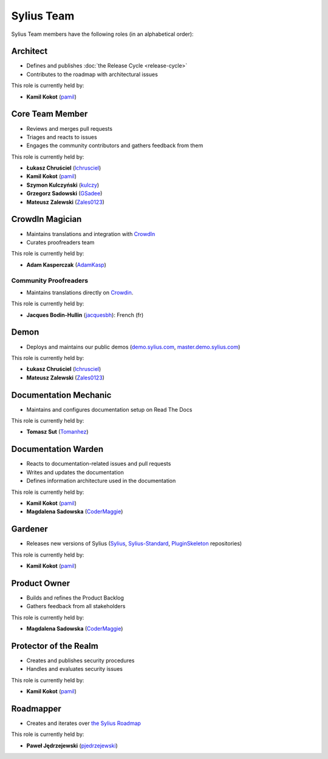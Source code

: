 Sylius Team
===========

Sylius Team members have the following roles (in an alphabetical order):

Architect
---------

* Defines and publishes :doc:`the Release Cycle <release-cycle>`
* Contributes to the roadmap with architectural issues

This role is currently held by:

* **Kamil Kokot** (`pamil`_)

Core Team Member
----------------

* Reviews and merges pull requests
* Triages and reacts to issues
* Engages the community contributors and gathers feedback from them

This role is currently held by:

* **Łukasz Chruściel** (`lchrusciel`_)
* **Kamil Kokot** (`pamil`_)
* **Szymon Kulczyński** (`kulczy`_)
* **Grzegorz Sadowski** (`GSadee`_)
* **Mateusz Zalewski** (`Zales0123`_)

CrowdIn Magician
----------------

* Maintains translations and integration with `CrowdIn`_
* Curates proofreaders team

This role is currently held by:

* **Adam Kasperczak** (`AdamKasp`_)

Community Proofreaders
~~~~~~~~~~~~~~~~~~~~~~

* Maintains translations directly on `Crowdin`_.

This role is currently held by:

* **Jacques Bodin-Hullin** (`jacquesbh`_): French (fr)

Demon
-----

* Deploys and maintains our public demos (`demo.sylius.com`_, `master.demo.sylius.com`_)

This role is currently held by:

* **Łukasz Chruściel** (`lchrusciel`_)
* **Mateusz Zalewski** (`Zales0123`_)

Documentation Mechanic
----------------------

* Maintains and configures documentation setup on Read The Docs

This role is currently held by:

* **Tomasz Sut** (`Tomanhez`_)

Documentation Warden
--------------------

* Reacts to documentation-related issues and pull requests
* Writes and updates the documentation
* Defines information architecture used in the documentation

This role is currently held by:

* **Kamil Kokot** (`pamil`_)
* **Magdalena Sadowska** (`CoderMaggie`_)

Gardener
--------

* Releases new versions of Sylius (`Sylius`_, `Sylius-Standard`_, `PluginSkeleton`_ repositories)

This role is currently held by:

* **Kamil Kokot** (`pamil`_)

Product Owner
-------------

* Builds and refines the Product Backlog
* Gathers feedback from all stakeholders

This role is currently held by:

* **Magdalena Sadowska** (`CoderMaggie`_)

Protector of the Realm
----------------------

* Creates and publishes security procedures
* Handles and evaluates security issues

This role is currently held by:

* **Kamil Kokot** (`pamil`_)

Roadmapper
----------

* Creates and iterates over `the Sylius Roadmap`_

This role is currently held by:

* **Paweł Jędrzejewski** (`pjedrzejewski`_)

.. _`AdamKasp`: https://github.com/AdamKasp/
.. _`CoderMaggie`: https://github.com/CoderMaggie/
.. _`CrowdIn`: https://crowdin.com/project/sylius
.. _`demo.sylius.com`: https://demo.sylius.com/
.. _`GSadee`: https://github.com/GSadee/
.. _`kulczy`: https://github.com/kulczy/
.. _`lchrusciel`: https://github.com/lchrusciel/
.. _`master.demo.sylius.com`: https://master.demo.sylius.com/
.. _`pamil`: https://github.com/pamil/
.. _`pjedrzejewski`: https://github.com/pjedrzejewski/
.. _`PluginSkeleton`: https://github.com/Sylius/PluginSkeleton
.. _`Sylius-Standard`: https://github.com/Sylius/Sylius-Standard
.. _`Sylius`: https://github.com/Sylius/Sylius
.. _`the Sylius Roadmap`: https://sylius.com/roadmap/
.. _`Tomanhez`: https://github.com/Tomanhez/
.. _`Zales0123`: https://github.com/Zales0123/
.. _`jacquesbh`: https://github.com/jacquesbh/
